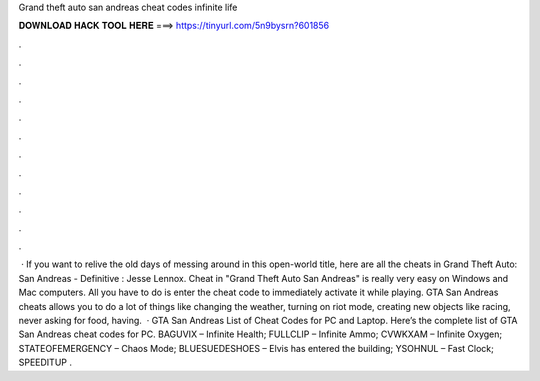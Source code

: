 Grand theft auto san andreas cheat codes infinite life

𝐃𝐎𝐖𝐍𝐋𝐎𝐀𝐃 𝐇𝐀𝐂𝐊 𝐓𝐎𝐎𝐋 𝐇𝐄𝐑𝐄 ===> https://tinyurl.com/5n9bysrn?601856

.

.

.

.

.

.

.

.

.

.

.

.

 · If you want to relive the old days of messing around in this open-world title, here are all the cheats in Grand Theft Auto: San Andreas - Definitive : Jesse Lennox. Cheat in "Grand Theft Auto San Andreas" is really very easy on Windows and Mac computers. All you have to do is enter the cheat code to immediately activate it while playing. GTA San Andreas cheats allows you to do a lot of things like changing the weather, turning on riot mode, creating new objects like racing, never asking for food, having.  · GTA San Andreas List of Cheat Codes for PC and Laptop. Here’s the complete list of GTA San Andreas cheat codes for PC. BAGUVIX – Infinite Health; FULLCLIP – Infinite Ammo; CVWKXAM – Infinite Oxygen; STATEOFEMERGENCY – Chaos Mode; BLUESUEDESHOES – Elvis has entered the building; YSOHNUL – Fast Clock; SPEEDITUP .